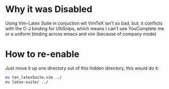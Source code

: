 * Why it was Disabled
Using Vim-Latex Suite in conjuction wit VimTeX isn't so bad, but, it
conflicts with the C-J binding for UltiSnips, which means I can't use
YouComplete me or a uniform binding across emacs and vim (because of company
mode)
* How to re-enable
Just move it up one directory out of this hidden directory, this would do it:

#+begin_src bash
mv tex_latexSuite.vim ../
mv latex-suite/ ../
#+end_src
